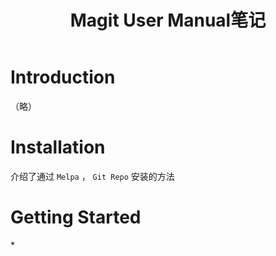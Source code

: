 #+TITLE: Magit User Manual笔记

* Introduction

（略）

* Installation

介绍了通过 ~Melpa~ ， ~Git Repo~ 安装的方法

* Getting Started

*
